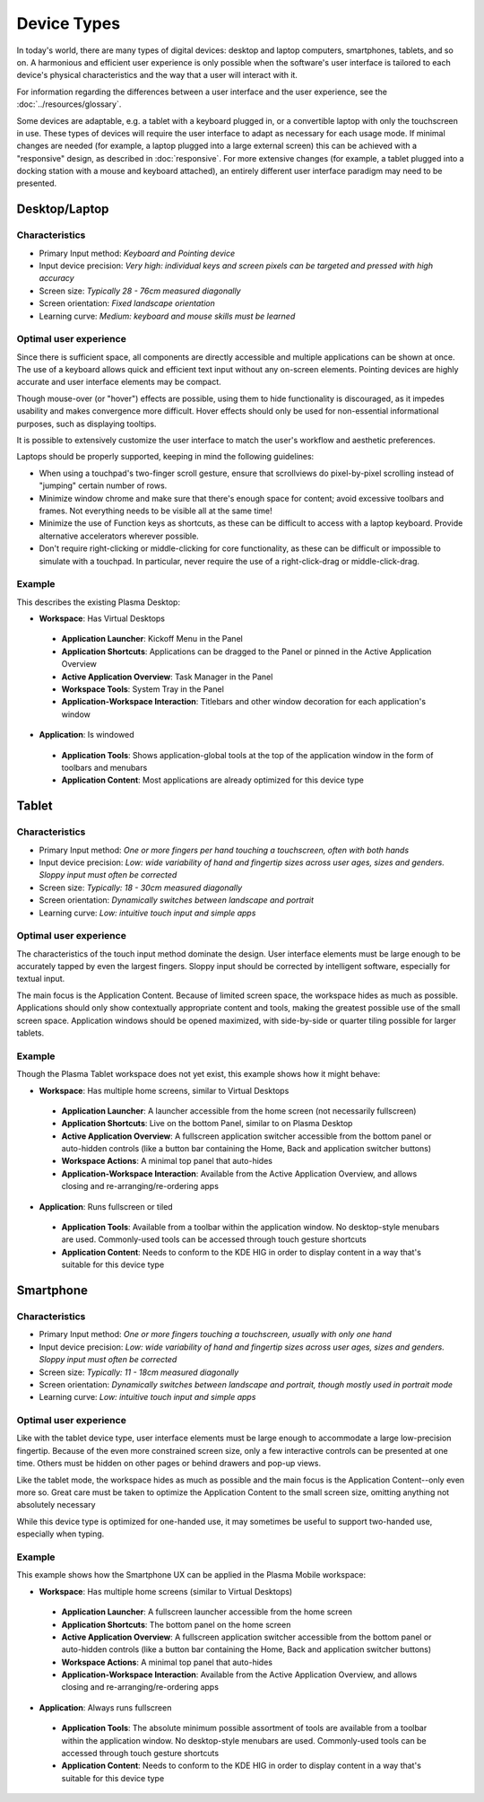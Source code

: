 Device Types
============

In today's world, there are many types of digital devices: desktop and laptop
computers, smartphones, tablets, and so on. A harmonious and efficient user
experience is only possible when the software's user interface is tailored to
each device's physical characteristics and the way that a user will interact
with it.

For information regarding the differences between a user interface and the user experience, see the :doc:`../resources/glossary`.

Some devices are adaptable, e.g. a tablet with a keyboard plugged in, or a
convertible laptop with only the touchscreen in use. These types of devices
will require the user interface to adapt as necessary for each usage mode.
If minimal changes are needed (for example, a laptop plugged into a large
external screen) this can be achieved with a "responsive" design, as described
in :doc:`responsive`. For more extensive changes (for example, a tablet
plugged into a docking station with a mouse and keyboard attached), an entirely
different user interface paradigm may need to be presented.


Desktop/Laptop
--------------

Characteristics
^^^^^^^^^^^^^^^
- Primary Input method: *Keyboard and Pointing device*
- Input device precision: *Very high: individual keys and screen pixels can be targeted and pressed with high accuracy*
- Screen size: *Typically 28 - 76cm measured diagonally*
- Screen orientation: *Fixed landscape orientation*
- Learning curve: *Medium: keyboard and mouse skills must be learned*

Optimal user experience
^^^^^^^^^^^^^^^^^^^^^^^
Since there is sufficient space, all components are directly accessible and
multiple applications can be shown at once. The use of a keyboard allows quick
and efficient text input without any on-screen elements. Pointing devices are
highly accurate and user interface elements may be compact.

Though mouse-over (or "hover") effects are possible, using them to hide functionality is discouraged, as it impedes usability and makes convergence more
difficult. Hover effects should only be used for non-essential informational
purposes, such as displaying tooltips.

It is possible to extensively customize the user interface to match the user's
workflow and aesthetic preferences.

Laptops should be properly supported, keeping in mind the following guidelines:

- When using a touchpad's two-finger scroll gesture, ensure that scrollviews do
  pixel-by-pixel scrolling instead of "jumping" certain number of rows.
- Minimize window chrome and make sure that there's enough space for content;
  avoid excessive toolbars and frames. Not everything needs to be visible all
  at the same time!
- Minimize the use of Function keys as shortcuts, as these can be difficult to
  access with a laptop keyboard. Provide alternative accelerators wherever
  possible.
- Don't require right-clicking or middle-clicking for core functionality, as
  these can be difficult or impossible to simulate with a touchpad. In
  particular, never require the use of a right-click-drag or middle-click-drag.

Example
^^^^^^^
This describes the existing Plasma Desktop:

- **Workspace**: Has Virtual Desktops

 - **Application Launcher**: Kickoff Menu in the Panel
 - **Application Shortcuts**: Applications can be dragged to the Panel or
   pinned in the Active Application Overview
 - **Active Application Overview**: Task Manager in the Panel
 - **Workspace Tools**: System Tray in the Panel
 - **Application-Workspace Interaction**: Titlebars and other window decoration
   for each application's window

- **Application**: Is windowed

 - **Application Tools**: Shows application-global tools at the top of the
   application window in the form of toolbars and menubars
 - **Application Content**: Most applications are already optimized for this
   device type

.. figure:: /img/Desktop_UX.png
   :scale: 25%
   :alt: Example of the Desktop UX in the Plasma Desktop


Tablet
------

Characteristics
^^^^^^^^^^^^^^^
- Primary Input method: *One or more fingers per hand touching a touchscreen,
  often with both hands*
- Input device precision: *Low: wide variability of hand and fingertip sizes
  across user ages, sizes and genders. Sloppy input must often be corrected*
- Screen size: *Typically: 18 - 30cm measured diagonally*
- Screen orientation: *Dynamically switches between landscape and portrait*
- Learning curve: *Low: intuitive touch input and simple apps*

Optimal user experience
^^^^^^^^^^^^^^^^^^^^^^^
The characteristics of the touch input method dominate the design. User
interface elements must be large enough to be accurately tapped by even the
largest fingers. Sloppy input should be corrected by intelligent software,
especially for textual input.

The main focus is the Application Content. Because of limited screen space, the
workspace hides as much as possible. Applications should only show contextually
appropriate content and tools, making the greatest possible use of the small
screen space. Application windows should be opened maximized, with side-by-side
or quarter tiling possible for larger tablets.

Example
^^^^^^^
Though the Plasma Tablet workspace does not yet exist, this example shows how it
might behave:

- **Workspace**: Has multiple home screens, similar to Virtual Desktops

 - **Application Launcher**: A launcher accessible from the home screen (not
   necessarily fullscreen)
 - **Application Shortcuts**: Live on the bottom Panel, similar to on Plasma
   Desktop
 - **Active Application Overview**: A fullscreen application switcher accessible
   from the bottom panel or auto-hidden controls (like a button bar containing the
   Home, Back and application switcher buttons)
 - **Workspace Actions**: A minimal top panel that auto-hides
 - **Application-Workspace Interaction**: Available from the Active Application
   Overview, and allows closing and re-arranging/re-ordering apps

- **Application**: Runs fullscreen or tiled

 - **Application Tools**: Available from a toolbar within the application
   window. No desktop-style menubars are used. Commonly-used tools can be
   accessed through touch gesture shortcuts
 - **Application Content**: Needs to conform to the KDE HIG in order to display
   content in a way that's suitable for this device type


Smartphone
----------

Characteristics
^^^^^^^^^^^^^^^
- Primary Input method: *One or more fingers touching a touchscreen, usually
  with only one hand*
- Input device precision: *Low: wide variability of hand and fingertip sizes
  across user ages, sizes and genders. Sloppy input must often be corrected*
- Screen size: *Typically: 11 - 18cm measured diagonally*
- Screen orientation: *Dynamically switches between landscape and portrait,
  though mostly used in portrait mode*
- Learning curve: *Low: intuitive touch input and simple apps*

Optimal user experience
^^^^^^^^^^^^^^^^^^^^^^^
Like with the tablet device type, user interface elements must be large enough
to accommodate a large low-precision fingertip. Because of the even more
constrained screen size, only a few interactive controls can be presented at
one time. Others must be hidden on other pages or behind drawers and pop-up
views.

Like the tablet mode, the workspace hides as much as possible and the main focus
is the Application Content--only even more so. Great care must be taken to
optimize the Application Content to the small screen size, omitting anything
not absolutely necessary

While this device type is optimized for one-handed use, it may sometimes be
useful to support two-handed use, especially when typing.


Example
^^^^^^^
This example shows how the Smartphone UX can be applied in the Plasma Mobile
workspace:

- **Workspace**: Has multiple home screens (similar to Virtual Desktops)

 - **Application Launcher**: A fullscreen launcher accessible from the home
   screen
 - **Application Shortcuts**: The bottom panel on the home screen
 - **Active Application Overview**: A fullscreen application switcher
   accessible from the bottom panel or auto-hidden controls (like a button bar
   containing the Home, Back and application switcher buttons)
 - **Workspace Actions**: A minimal top panel that auto-hides
 - **Application-Workspace Interaction**: Available from the Active Application
   Overview, and allows closing and re-arranging/re-ordering apps

- **Application**: Always runs fullscreen

 - **Application Tools**: The absolute minimum possible assortment of tools
   are available from a toolbar within the application window. No desktop-style
   menubars are used. Commonly-used tools can be accessed through touch gesture
   shortcuts
 - **Application Content**: Needs to conform to the KDE HIG in order to display
   content in a way that's suitable for this device type

